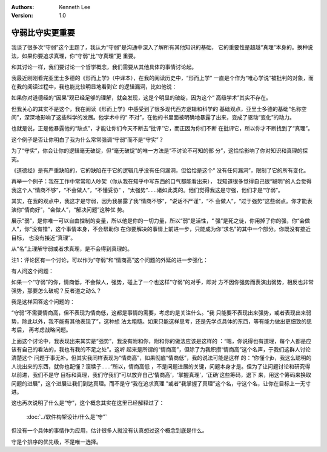 .. Kenneth Lee 版权所有 2019

:Authors: Kenneth Lee
:Version: 1.0

守弱比守实更重要
*****************

我谈了很多次“守弱”这个主题了，我认为“守弱”是沟通中深入了解所有其他知识的基础，
它的重要性是超越“真理”本身的。换种说法，如果你要追求真理，你“守弱”比“守真理”更
重要。

和其讨论一样，我们要讨论一个哲学概念，我们需要从其他具体的事情讨论起。

我最近刚刚看完亚里士多德的《形而上学》（中译本），在我的阅读历史中，“形而上学”
一直是个作为“唯心学说”被批判的对象，而在我的阅读过程中，我也能比较明显地看到它
的逻辑漏洞，比如他说：

..
        我们先假定：哲人知道一切可知的事物，虽于每一事物的细节未必全知道……为这
        门学术本身而探求的知识总是较之为其应用而探求的知识更近于智慧，高级学术
        也较之次级学术更近于智慧；哲人应该施为，不应被施为，它不应听从他人，智
        慧较少的人应该听从他。

如果你对道德经的“因果”观已经足够的理解，就会发现，这是个明显的破绽，因为这个“
高级学术”其实不存在。

但我关心的其实不是这个，我在阅读《形而上学》中感受到了很多现代西方逻辑和科学的
基础观点，亚里士多德的基础“名称空间”，深深地影响了这些科学的发展。他学术中的“
不对”，在他的书里面被明确地暴露了出来，变成了驱动“变化”的动力。

也就是说，正是他暴露他的“缺点”，才能让你们今天不断去“批评”它，而正因为你们不断
在批评它，所以你才不断找到了“真理”。

这个例子是否让你明白了我为什么常常强调“守弱”而不是“守实”？

为了“守实”，你会让你的逻辑毫无破绽，但“毫无破绽”的唯一方法是“不讨论不可知的部
分”，这恰恰影响了你对知识和真理的探究。

《道德经》是有严重缺陷的，它的缺陷在于它的逻辑几乎没有任何漏洞，但恰恰是这个“
没有任何漏洞”，限制了它的所有变化。

再举一个例子：我在工作中常常和人吵架（你从我在知乎中写东西的口气都能看出来），
我知道很多觉得自己很“聪明”的人会觉得我这个人“情商不够”，“不会做人”，“不懂妥协”
，“太强势”……诸如此类的。他们觉得我这是守强，他们才是“守弱”。

其实，在我的观点中，我这才是守弱，因为我暴露了我“情商不够”，“说话不严谨”，“不
会做人”，“过于强势”这些弱点。你才能表演你“情商好”，“会做人”，“解决问题”这种优
势。

展示“弱”，是你唯一可以自由控制的变量，所以他是你的一切力量，所以“弱”是活性，“
强”是死之徒，你用掉了你的强，你“会做人”，你“没有错”，这个事情本身，不会帮助你
在你要解决的事情上前进一步，只能成为你“求名”的其中一个部分。你既没有接近目标，
也没有接近“真理”。

从“名”上理解守弱或者求真理，是不会得到真理的。


注1：评论区有一个讨论，可以作为“守弱”和“情商高”这个问题的外延的进一步强化：

有人问这个问题：

如果一个“守弱”的你，情商低，不会做人，强势，碰上了一个也这样“守弱”的对手，即对
方不因你强势而表演出弱势，相反也非常强势，那要怎么破呢？反者道之动么？

我是这样回答这个问题的：

“守弱”不需要情商高，但不表现为情商低，这都是事情的需要，考虑的是关注什么。“我
只能要不表现出来强势，或者表现出来弱势，除此以外，我不能有其他表现了”，这种想
法太粗糙。如果只能这样思考，还是先学点具体的东西，等有能力做出更细致的思考后，
再考虑战略问题。

上面这个讨论中，我表现出来其实是“强势”，我没有附和你，附和你的做法应该是这样的
：“嗯，你说得也有道理，每个人都是应该有自己的看法的，我也有我的不足之处”。这听
起来是所谓的“情商高”，但除了为我积攒“情商高”这个名声，于我们这群人讨论清楚这个
问题于事无补。但其实我同样表现为“情商高”，如果彻底“情商低”，我的说法可能是这样
的：“你懂个jb，我这么聪明的人说出来的东西，就你也配懂？滚犊子……”所以，情商高低
，不是问题进展的关键，问题本身才是。但为了让问题讨论和研究得以前进，我们不是守
目标和真理，我们守我们“可以放弃自己‘情商高’，‘掌握真理’，‘正确’这些筹码，退下
来，用这个筹码来换取问题的进展”，这个进展让我们到达真理。而不是守“我在追求真理
”或者“我掌握了真理”这个名，守这个名，让你在目标上一无寸进。

这也再次说明了什么是“守”，这个概念其实在这里已经解释过了：

        :doc:`../软件构架设计/什么是“守”`

但没有一个具体的事情作为应用，估计很多人就没有认真想过这个概念到底是什么。

守是个排序的优先级，不是唯一选择。

.. vim: tw=78 fo+=mM
